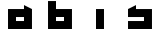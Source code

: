 SplineFontDB: 3.0
FontName: Industrial
FullName: Industrial
FamilyName: Asabina
Weight: Regular
Copyright: Copyright (c) 2017, Asabina GmbH <type.industrial@asabina.de>
UComments: "A decorative type used in the wordmark for Asabina Gmbh. The type intents to look industrial and resemble some attributes one may find in typefaces associated with sci-fi productions."
FontLog: "2017-9-16: Starting a prototype in FontForge (http://fontforge.org) based on some characters designed in Inkscape"
Version: 0.0.1
ItalicAngle: 0
UnderlinePosition: -202
UnderlineWidth: 101
Ascent: 1416
Descent: 608
InvalidEm: 0
LayerCount: 2
Layer: 0 0 "Back" 1
Layer: 1 0 "Fore" 0
XUID: [1021 1019 -1955934214 2614676]
FSType: 0
OS2Version: 0
OS2_WeightWidthSlopeOnly: 0
OS2_UseTypoMetrics: 1
CreationTime: 1505574909
ModificationTime: 1505653437
PfmFamily: 17
TTFWeight: 400
TTFWidth: 5
LineGap: 182
VLineGap: 0
OS2TypoAscent: 0
OS2TypoAOffset: 1
OS2TypoDescent: 0
OS2TypoDOffset: 1
OS2TypoLinegap: 182
OS2WinAscent: 0
OS2WinAOffset: 1
OS2WinDescent: 0
OS2WinDOffset: 1
HheadAscent: 0
HheadAOffset: 1
HheadDescent: 0
HheadDOffset: 1
OS2Vendor: 'PfEd'
MarkAttachClasses: 1
DEI: 91125
LangName: 1033
Encoding: ISO8859-1
UnicodeInterp: none
NameList: AGL For New Fonts
DisplaySize: -48
AntiAlias: 1
FitToEm: 0
WinInfo: 0 20 20
BeginPrivate: 0
EndPrivate
Grid
2022 2428 m 0
 2022 -1620 l 1024
  Named: "2022"
0 2625 m 0
 0 -1423 l 1024
  Named: "2"
-2024 -606 m 0
 4048 -606 l 1024
  Named: "s3"
-2024 -404 m 0
 4048 -404 l 1024
  Named: "s2"
-2024 -202 m 0
 4048 -202 l 1024
  Named: "s1"
-2024 1414 m 0
 4048 1414 l 1024
  Named: "n7"
-2024 1212 m 0
 4048 1212 l 1024
  Named: "n6"
-2024 1010 m 0
 4048 1010 l 1024
  Named: "n5"
-2024 808 m 0
 4048 808 l 1024
  Named: "n4"
-2023.890625 606 m 0
 4048.109375 606 l 1024
  Named: "n3"
-2024 404 m 0
 4048 404 l 1024
  Named: "n2"
-2024 202 m 0
 4048 202 l 1024
  Named: "n1"
204 2630.86816406 m 0
 204 -1417.13183594 l 1024
  Named: "204"
406 2631.234375 m 0
 406 -1416.765625 l 1024
  Named: "406"
608 2631.4375 m 0
 608 -1416.5625 l 1024
  Named: "608"
1820 2631 m 0
 1820 -1417 l 1024
  Named: "1820"
1618 2631 m 0
 1618 -1417 l 1024
  Named: "1618"
1416 2631 m 0
 1416 -1417 l 1024
  Named: "1416"
810 2630.375 m 0
 810 -1417.625 l 1024
  Named: "810"
1214 2631.0859375 m 0
 1214 -1416.9140625 l 1024
  Named: "1214"
1012 2631 m 4
 1012 -1417 l 1028
  Named: "center"
EndSplineSet
TeXData: 1 0 0 346030 173015 115343 0 1048576 115343 783286 444596 497025 792723 393216 433062 380633 303038 157286 324010 404750 52429 2506097 1059062 262144
BeginChars: 256 4

StartChar: a
Encoding: 97 97 0
Width: 2024
VWidth: 0
Flags: H
LayerCount: 2
Fore
SplineSet
810 404 m 1
 810 606 l 1
 1214 606 l 1
 1214 404 l 5
 1083.65136719 404 940.349609375 404 810 404 c 1
406 0 m 1
 810 0 1214 0 1618 0 c 1
 1618 1010 l 1
 1214 1211.99707031 l 1
 1214 1010 l 1
 944.689453123 1010 675.310546875 1010 406 1010 c 1
 406.000000006 673.333333336 405.999999999 336.666666666 406 0 c 1
EndSplineSet
EndChar

StartChar: s
Encoding: 115 115 1
Width: 2024
VWidth: 0
Flags: H
LayerCount: 2
Fore
SplineSet
406 0 m 29
 1618 0 l 25
 1618 1010 l 17
 1348.66666667 1010 1079.33333333 1010 810 1010 c 9
 810 1212 l 17
 665.237808077 1138.17794441 532.590215117 1072.14233538 406 1010 c 9
 406 606 l 25
 1214 606 l 25
 1214 404 l 17
 944.666666667 404 675.333333333 404 406 404 c 9
 406 0 l 29
EndSplineSet
EndChar

StartChar: b
Encoding: 98 98 2
Width: 2024
VWidth: 0
Flags: H
LayerCount: 2
Fore
SplineSet
810 606 m 25
 810 404 l 25
 1214 404 l 25
 1215 606 l 25
 810 606 l 25
406 1414 m 29
 810 1414 l 25
 810 1010 l 25
 1618 1010 l 25
 1618 0 l 25
 406 0 l 25
 406 1414 l 29
EndSplineSet
EndChar

StartChar: i
Encoding: 105 105 3
Width: 2024
VWidth: 0
Flags: HO
LayerCount: 2
Fore
SplineSet
810 0 m 25
 1214 0 l 25
 1214 1010 l 25
 810 1010 l 25
 810 0 l 25
EndSplineSet
EndChar
EndChars
EndSplineFont
